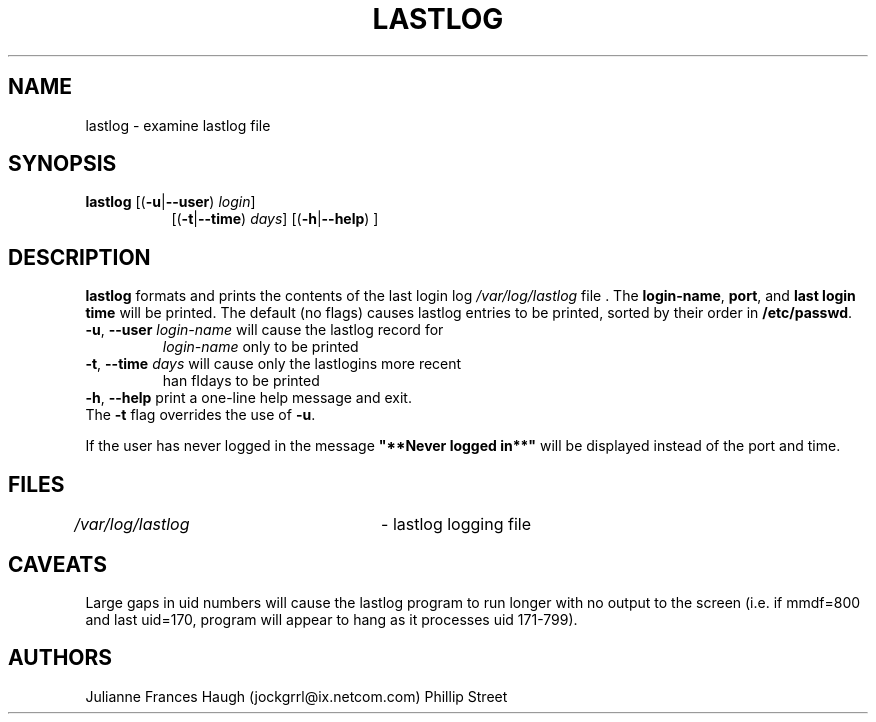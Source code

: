 .\"$Id: lastlog.8,v 1.14 2003/05/01 18:17:39 kloczek Exp $
.\" Copyright 1992, Phillip Street and Julianne Frances Haugh
.\" All rights reserved.
.\"
.\" Redistribution and use in source and binary forms, with or without
.\" modification, are permitted provided that the following conditions
.\" are met:
.\" 1. Redistributions of source code must retain the above copyright
.\"    notice, this list of conditions and the following disclaimer.
.\" 2. Redistributions in binary form must reproduce the above copyright
.\"    notice, this list of conditions and the following disclaimer in the
.\"    documentation and/or other materials provided with the distribution.
.\" 3. Neither the name of Julianne F. Haugh nor the names of its contributors
.\"    may be used to endorse or promote products derived from this software
.\"    without specific prior written permission.
.\"
.\" THIS SOFTWARE IS PROVIDED BY JULIE HAUGH AND CONTRIBUTORS ``AS IS'' AND
.\" ANY EXPRESS OR IMPLIED WARRANTIES, INCLUDING, BUT NOT LIMITED TO, THE
.\" IMPLIED WARRANTIES OF MERCHANTABILITY AND FITNESS FOR A PARTICULAR PURPOSE
.\" ARE DISCLAIMED.  IN NO EVENT SHALL JULIE HAUGH OR CONTRIBUTORS BE LIABLE
.\" FOR ANY DIRECT, INDIRECT, INCIDENTAL, SPECIAL, EXEMPLARY, OR CONSEQUENTIAL
.\" DAMAGES (INCLUDING, BUT NOT LIMITED TO, PROCUREMENT OF SUBSTITUTE GOODS
.\" OR SERVICES; LOSS OF USE, DATA, OR PROFITS; OR BUSINESS INTERRUPTION)
.\" HOWEVER CAUSED AND ON ANY THEORY OF LIABILITY, WHETHER IN CONTRACT, STRICT
.\" LIABILITY, OR TORT (INCLUDING NEGLIGENCE OR OTHERWISE) ARISING IN ANY WAY
.\" OUT OF THE USE OF THIS SOFTWARE, EVEN IF ADVISED OF THE POSSIBILITY OF
.\" SUCH DAMAGE.
.\"	@(#)lastlog.8	3.3	08:24:58	29 Sep 1993 (National Guard Release)
.TH LASTLOG 8
.SH NAME
lastlog \- examine lastlog file
.SH SYNOPSIS
.TP 8
\fBlastlog\fR [(\fB-u\fR|\fB--user\fR) \fIlogin\fR]
[(\fB-t\fR|\fB--time\fR) \fIdays\fR] [(\fB-h\fR|\fB--help\fR) ]
.SH DESCRIPTION
.PP
\fBlastlog\fR formats and prints the contents of the last login log
\fI/var/log/lastlog\fR file . The \fBlogin-name\fR, \fBport\fR, and \fBlast
login time\fR will be printed. The default (no flags) causes lastlog entries
to be printed, sorted by their order in \fB/etc/passwd\fR.
.TP
\fB-u\fR, \fB--user\fR \fIlogin-name\fR will cause the lastlog record for
\fIlogin-name\fR only to be printed
.TP
\fB-t\fR, \fB--time\fR \fIdays\fR will cause only the lastlogins more recent
\than fIdays\fR to be printed
.TP
\fB-h\fR, \fB--help\fR print a one-line help message and exit.
.BR
.TP
The \fB-t\fR flag overrides the use of \fB-u\fR.
.PP
If the user has never logged in the message \fB"**Never logged in**"\fR will
be displayed instead of the port and time.
.SH FILES
\fI/var/log/lastlog\fR \	- lastlog logging file
.SH CAVEATS
Large gaps in uid numbers will cause the lastlog program to run longer with
no output to the screen (i.e. if mmdf=800 and last uid=170, program will
appear to hang as it processes uid 171-799).
.SH AUTHORS
Julianne Frances Haugh (jockgrrl@ix.netcom.com)
.BR
Phillip Street
